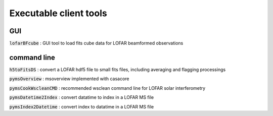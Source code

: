 Executable client tools
=======================

GUI
---

:code:`lofarBFcube` : GUI tool to load fits cube data for LOFAR beamformed observations

command line
------------

.. argparse::
   :module: lofarSun.cli.pyms_utils
   :func: pyms_cook_wsclean_cmd_main
   :prog: pymsCookWscleanCMD


:code:`h5toFitsDS` : convert a LOFAR hdf5 file to small fits files, including averaging and flagging processings

:code:`pymsOverview` : msoverview implemented with casacore

:code:`pymsCookWscleanCMD` : recommended wsclean command line for LOFAR solar interferometry

:code:`pymsDatetime2Index` : convert datatime to index in a LOFAR MS file

:code:`pymsIndex2Datetime` : convert index to datatime in a LOFAR MS file
